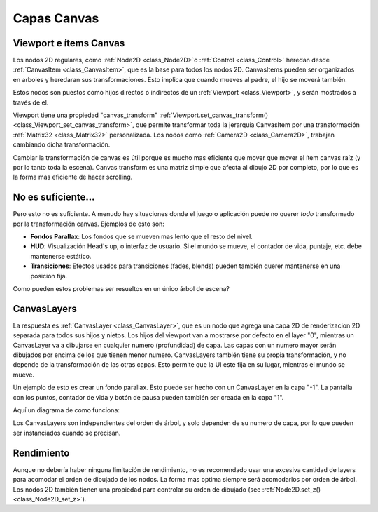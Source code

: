 .. _doc_canvas_layers:

Capas Canvas
============

Viewport e ítems Canvas
-----------------------

Los nodos 2D regulares, como :ref:`Node2D <class_Node2D>`o
:ref:`Control <class_Control>` heredan desde :ref:`CanvasItem <class_CanvasItem>`,
que es la base para todos los nodos 2D. CanvasItems pueden ser
organizados en arboles y heredaran sus transformaciones. Esto implica
que cuando mueves al padre, el hijo se moverá también.

Estos nodos son puestos como hijos directos o indirectos de un
:ref:`Viewport <class_Viewport>`, y serán mostrados a través de el.

Viewport tiene una propiedad "canvas_transform"
:ref:`Viewport.set_canvas_transform() <class_Viewport_set_canvas_transform>`,
que permite transformar toda la jerarquía CanvasItem por una
transformación :ref:`Matrix32 <class_Matrix32>` personalizada. Los nodos
como :ref:`Camera2D <class_Camera2D>`, trabajan cambiando dicha
transformación.

Cambiar la transformación de canvas es útil porque es mucho mas
eficiente que mover que mover el ítem canvas raíz (y por lo tanto toda
la escena). Canvas transform es una matriz simple que afecta al dibujo
2D por completo, por lo que es la forma mas eficiente de hacer
scrolling.


No es suficiente...
-------------

Pero esto no es suficiente. A menudo hay situaciones donde el juego o
aplicación puede no querer *todo* transformado por la transformación
canvas. Ejemplos de esto son:

-  **Fondos Parallax**: Los fondos que se mueven mas lento que el resto
   del nivel.
-  **HUD**: Visualización Head's up, o interfaz de usuario. Si el mundo
   se mueve, el contador de vida, puntaje, etc. debe mantenerse estático.
-  **Transiciones**: Efectos usados para transiciones (fades, blends)
   pueden también querer mantenerse en una posición fija.

Como pueden estos problemas ser resueltos en un único árbol de escena?

CanvasLayers
------------

La respuesta es :ref:`CanvasLayer <class_CanvasLayer>`, que es un nodo
que agrega una capa 2D de renderizacion 2D separada para todos sus hijos
y nietos. Los hijos del viewport van a mostrarse por defecto en el layer
"0", mientras un CanvasLayer va a dibujarse en cualquier numero
(profundidad) de capa. Las capas con un numero mayor serán dibujados por
encima de los que tienen menor numero. CanvasLayers también tiene su
propia transformación, y no depende de la transformación de las otras
capas. Esto permite que la UI este fija en su lugar, mientras el mundo
se mueve.

Un ejemplo de esto es crear un fondo parallax. Esto puede ser hecho con
un CanvasLayer en la capa "-1". La pantalla con los puntos, contador
de vida y botón de pausa pueden también ser creada en la capa "1".

Aquí un diagrama de como funciona:

.. image:: /img/canvaslayers.png

Los CanvasLayers son independientes del orden de árbol, y solo dependen
de su numero de capa, por lo que pueden ser instanciados cuando se
precisan.

Rendimiento
-----------

Aunque no debería haber ninguna limitación de rendimiento, no es
recomendado usar una excesiva cantidad de layers para acomodar el
orden de dibujado de los nodos. La forma mas optima siempre será
acomodarlos por orden de árbol. Los nodos 2D también tienen una
propiedad para controlar su orden de dibujado (see :ref:`Node2D.set_z() <class_Node2D_set_z>`).
